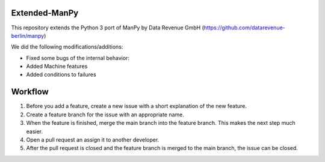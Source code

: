 =====
Extended-ManPy
=====
This repository extends the Python 3 port of ManPy by Data Revenue GmbH (https://github.com/datarevenue-berlin/manpy)

We did the following modifications/additions:

* Fixed some bugs of the internal behavior:
* Added Machine features
* Added conditions to failures

=====
Workflow 
=====

1. Before you add a feature, create a new issue with a short explanation of the new feature.
2. Create a feature branch for the issue with an appropriate name.
3. When the feature is finished, merge the main branch into the feature branch. This makes the next step much easier.
4. Open a pull request an assign it to another developer.
5. After the pull request is closed and the feature branch is merged to the main branch, the issue can be closed.
